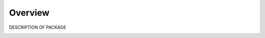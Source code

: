 Overview
========

DESCRIPTION OF PACKAGE

.. image:: figures/packagename_logo.jpg
    :width: 400px
    :align: center
    :alt: PACKAGENAME Logo, A planet with a python orbitting and the module name superimposed.
